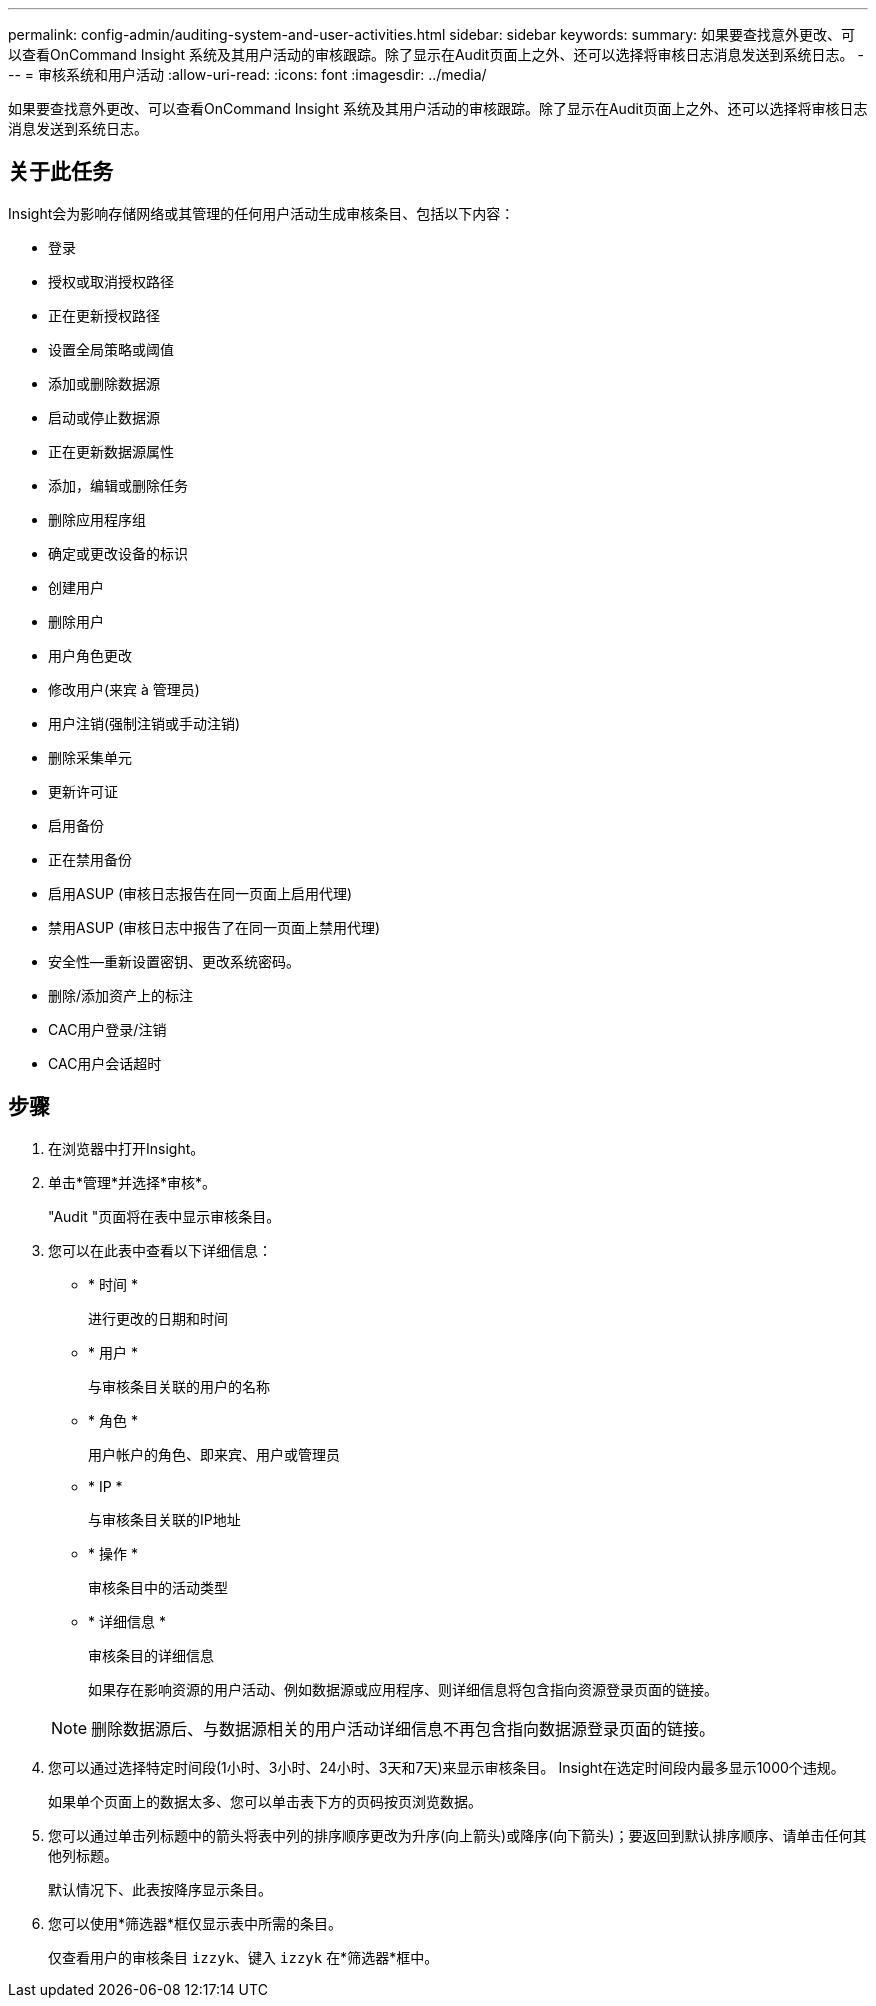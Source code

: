 ---
permalink: config-admin/auditing-system-and-user-activities.html 
sidebar: sidebar 
keywords:  
summary: 如果要查找意外更改、可以查看OnCommand Insight 系统及其用户活动的审核跟踪。除了显示在Audit页面上之外、还可以选择将审核日志消息发送到系统日志。 
---
= 审核系统和用户活动
:allow-uri-read: 
:icons: font
:imagesdir: ../media/


[role="lead"]
如果要查找意外更改、可以查看OnCommand Insight 系统及其用户活动的审核跟踪。除了显示在Audit页面上之外、还可以选择将审核日志消息发送到系统日志。



== 关于此任务

Insight会为影响存储网络或其管理的任何用户活动生成审核条目、包括以下内容：

* 登录
* 授权或取消授权路径
* 正在更新授权路径
* 设置全局策略或阈值
* 添加或删除数据源
* 启动或停止数据源
* 正在更新数据源属性
* 添加，编辑或删除任务
* 删除应用程序组
* 确定或更改设备的标识
* 创建用户
* 删除用户
* 用户角色更改
* 修改用户(来宾 à 管理员)
* 用户注销(强制注销或手动注销)
* 删除采集单元
* 更新许可证
* 启用备份
* 正在禁用备份
* 启用ASUP (审核日志报告在同一页面上启用代理)
* 禁用ASUP (审核日志中报告了在同一页面上禁用代理)
* 安全性—重新设置密钥、更改系统密码。
* 删除/添加资产上的标注
* CAC用户登录/注销
* CAC用户会话超时




== 步骤

. 在浏览器中打开Insight。
. 单击*管理*并选择*审核*。
+
"Audit "页面将在表中显示审核条目。

. 您可以在此表中查看以下详细信息：
+
** * 时间 *
+
进行更改的日期和时间

** * 用户 *
+
与审核条目关联的用户的名称

** * 角色 *
+
用户帐户的角色、即来宾、用户或管理员

** * IP *
+
与审核条目关联的IP地址

** * 操作 *
+
审核条目中的活动类型

** * 详细信息 *
+
审核条目的详细信息

+
如果存在影响资源的用户活动、例如数据源或应用程序、则详细信息将包含指向资源登录页面的链接。

+
[NOTE]
====
删除数据源后、与数据源相关的用户活动详细信息不再包含指向数据源登录页面的链接。

====


. 您可以通过选择特定时间段(1小时、3小时、24小时、3天和7天)来显示审核条目。 Insight在选定时间段内最多显示1000个违规。
+
如果单个页面上的数据太多、您可以单击表下方的页码按页浏览数据。

. 您可以通过单击列标题中的箭头将表中列的排序顺序更改为升序(向上箭头)或降序(向下箭头)；要返回到默认排序顺序、请单击任何其他列标题。
+
默认情况下、此表按降序显示条目。

. 您可以使用*筛选器*框仅显示表中所需的条目。
+
仅查看用户的审核条目 `izzyk`、键入 `izzyk` 在*筛选器*框中。


